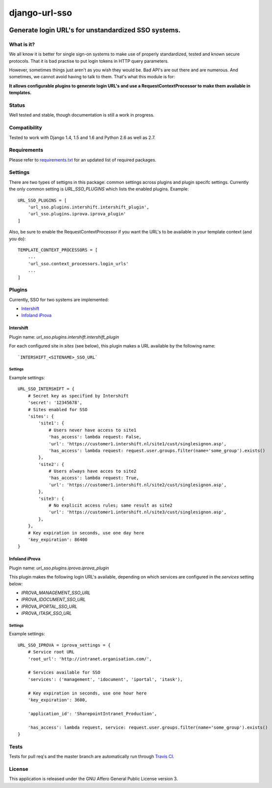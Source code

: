 ==============
django-url-sso
==============

.. image:: https://badge.fury.io/py/django-url-sso.png
    :target: http://badge.fury.io/py/django-url-sso

.. image:: https://secure.travis-ci.org/visualspace/django-url-sso.png?branch=master
    :target: http://travis-ci.org/visualspace/django-url-sso

.. image:: https://pypip.in/d/django-url-sso/badge.png
        :target: https://crate.io/packages/django-url-sso?version=latest

Generate login URL's for unstandardized SSO systems.
----------------------------------------------------

What is it?
===========
We all know it is better for single sign-on systems to make use of properly standardized, tested and known secure protocols. That it is bad practise to put login tokens in HTTP query parameters.

However, sometimes things just aren't as you wish they would be. Bad API's are out there and are numerous. And sometimes, we cannot avoid having to talk to them. That's what this module is for:

**It allows configurable plugins to generate login URL's and use a RequestContextProcessor to make them available in templates.**

Status
======
Well tested and stable, though documentation is still a work in progress.

Compatibility
=============
Tested to work with Django 1.4, 1.5 and 1.6 and Python 2.6 as well as 2.7.

Requirements
============
Please refer to `requirements.txt <http://github.com/visualspace/django-url-sso/blob/master/requirements.txt>`_
for an updated list of required packages.

Settings
========
There are two types of settigns in this package: common settings across plugins and plugin specifc settings. Currently the only common setting is `URL_SSO_PLUGINS` which lists the enabled plugins. Example::

    URL_SSO_PLUGINS = [
        'url_sso.plugins.intershift.intershift_plugin',
        'url_sso.plugins.iprova.iprova_plugin'
    ]

Also, be sure to enable the RequestContextProcessor if you want the URL's to be available in your template context (and you do)::

    TEMPLATE_CONTEXT_PROCESSORS = [
        ...
        'url_sso.context_processors.login_urls'
        ...
    ]

Plugins
=======
Currently, SSO for two systems are implemented:

* `Intershift <https://www.intershift.nl/>`_
* `Infoland iProva <http://www.infoland.nl/producten/iprova>`_

Intershift
~~~~~~~~~~
Plugin name: `url_sso.plugins.intershift.intershift_plugin`

For each configured site in `sites` (see below), this plugin makes a URL available by the following name::

    `INTERSHIFT_<SITENAME>_SSO_URL`

Settings
********

Example settings::

    URL_SSO_INTERSHIFT = {
        # Secret key as specified by Intershift
        'secret': '12345678',
        # Sites enabled for SSO
        'sites': {
            'site1': {
                # Users never have access to site1
                'has_access': lambda request: False,
                'url': 'https://customer1.intershift.nl/site1/cust/singlesignon.asp',
                'has_access': lambda request: request.user.groups.filter(name='some_group').exists()
            },
            'site2': {
                # Users always have acces to site2
                'has_access': lambda request: True,
                'url': 'https://customer1.intershift.nl/site2/cust/singlesignon.asp',
            },
            'site3': {
                # No explicit access rules; same result as site2
                'url': 'https://customer1.intershift.nl/site3/cust/singlesignon.asp',
            },
        },
        # Key expiration in seconds, use one day here
        'key_expiration': 86400
    }


Infoland iProva
~~~~~~~~~~~~~~~
Plugin name: `url_sso.plugins.iprova.iprova_plugin`

This plugin makes the following login URL's available, depending on which services are configured in the `services` setting below:

* `IPROVA_MANAGEMENT_SSO_URL`
* `IPROVA_IDOCUMENT_SSO_URL`
* `IPROVA_IPORTAL_SSO_URL`
* `IPROVA_ITASK_SSO_URL`


Settings
********

Example settings::

    URL_SSO_IPROVA = iprova_settings = {
        # Service root URL
        'root_url': 'http://intranet.organisation.com/',

        # Services available for SSO
        'services': ('management', 'idocument', 'iportal', 'itask'),

        # Key expiration in seconds, use one hour here
        'key_expiration': 3600,

        'application_id': 'SharepointIntranet_Production',

        'has_access': lambda request, service: request.user.groups.filter(name='some_group').exists()
    }


Tests
==========
Tests for pull req's and the master branch are automatically run through
`Travis CI <http://travis-ci.org/visualspace/django-url-sso>`_.

License
=======
This application is released
under the GNU Affero General Public License version 3.
